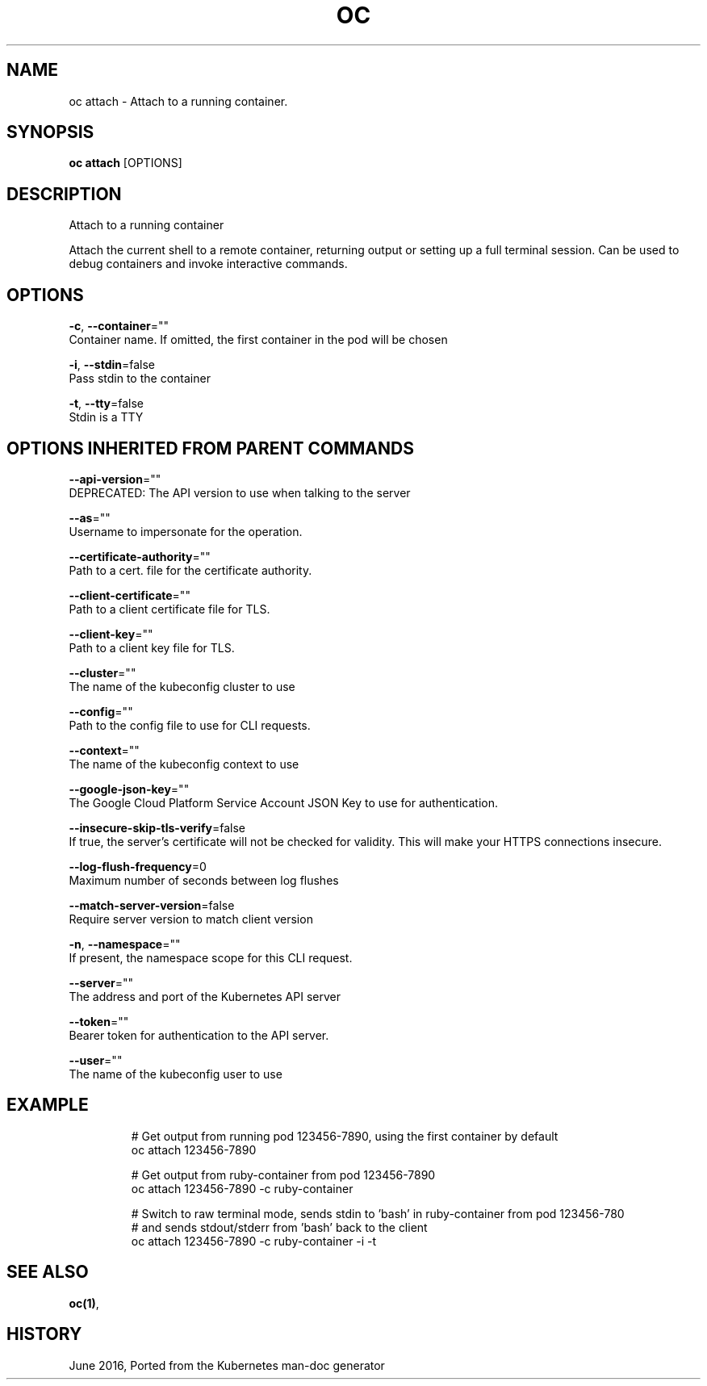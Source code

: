 .TH "OC" "1" " Openshift CLI User Manuals" "Openshift" "June 2016"  ""


.SH NAME
.PP
oc attach \- Attach to a running container.


.SH SYNOPSIS
.PP
\fBoc attach\fP [OPTIONS]


.SH DESCRIPTION
.PP
Attach to a running container

.PP
Attach the current shell to a remote container, returning output or setting up a full
terminal session. Can be used to debug containers and invoke interactive commands.


.SH OPTIONS
.PP
\fB\-c\fP, \fB\-\-container\fP=""
    Container name. If omitted, the first container in the pod will be chosen

.PP
\fB\-i\fP, \fB\-\-stdin\fP=false
    Pass stdin to the container

.PP
\fB\-t\fP, \fB\-\-tty\fP=false
    Stdin is a TTY


.SH OPTIONS INHERITED FROM PARENT COMMANDS
.PP
\fB\-\-api\-version\fP=""
    DEPRECATED: The API version to use when talking to the server

.PP
\fB\-\-as\fP=""
    Username to impersonate for the operation.

.PP
\fB\-\-certificate\-authority\fP=""
    Path to a cert. file for the certificate authority.

.PP
\fB\-\-client\-certificate\fP=""
    Path to a client certificate file for TLS.

.PP
\fB\-\-client\-key\fP=""
    Path to a client key file for TLS.

.PP
\fB\-\-cluster\fP=""
    The name of the kubeconfig cluster to use

.PP
\fB\-\-config\fP=""
    Path to the config file to use for CLI requests.

.PP
\fB\-\-context\fP=""
    The name of the kubeconfig context to use

.PP
\fB\-\-google\-json\-key\fP=""
    The Google Cloud Platform Service Account JSON Key to use for authentication.

.PP
\fB\-\-insecure\-skip\-tls\-verify\fP=false
    If true, the server's certificate will not be checked for validity. This will make your HTTPS connections insecure.

.PP
\fB\-\-log\-flush\-frequency\fP=0
    Maximum number of seconds between log flushes

.PP
\fB\-\-match\-server\-version\fP=false
    Require server version to match client version

.PP
\fB\-n\fP, \fB\-\-namespace\fP=""
    If present, the namespace scope for this CLI request.

.PP
\fB\-\-server\fP=""
    The address and port of the Kubernetes API server

.PP
\fB\-\-token\fP=""
    Bearer token for authentication to the API server.

.PP
\fB\-\-user\fP=""
    The name of the kubeconfig user to use


.SH EXAMPLE
.PP
.RS

.nf
  # Get output from running pod 123456\-7890, using the first container by default
  oc attach 123456\-7890

  # Get output from ruby\-container from pod 123456\-7890
  oc attach 123456\-7890 \-c ruby\-container

  # Switch to raw terminal mode, sends stdin to 'bash' in ruby\-container from pod 123456\-780
  # and sends stdout/stderr from 'bash' back to the client
  oc attach 123456\-7890 \-c ruby\-container \-i \-t

.fi
.RE


.SH SEE ALSO
.PP
\fBoc(1)\fP,


.SH HISTORY
.PP
June 2016, Ported from the Kubernetes man\-doc generator
